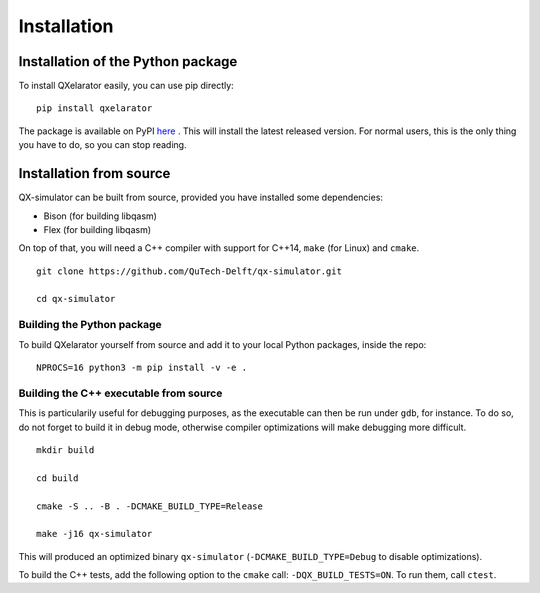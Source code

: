 ============
Installation
============


Installation of the Python package
----------------------------------

To install QXelarator easily, you can use pip directly:

::

    pip install qxelarator

The package is available on PyPI `here <https://pypi.org/project/qxelarator/>`_ .
This will install the latest released version.
For normal users, this is the only thing you have to do, so you can stop reading.


Installation from source
-----------

QX-simulator can be built from source, provided you have installed some dependencies:

* Bison (for building libqasm)
* Flex (for building libqasm)

On top of that, you will need a C++ compiler with support for C++14, ``make`` (for Linux) and ``cmake``.

::
    
    git clone https://github.com/QuTech-Delft/qx-simulator.git

    cd qx-simulator


Building the Python package
~~~~~~~~~~~~~~~~~~~~~~~~~~~

To build QXelarator yourself from source and add it to your local Python packages, inside the repo:

::

    NPROCS=16 python3 -m pip install -v -e .


Building the C++ executable from source
~~~~~~~~~~~~~~~~~~~~~~~~~~~~~~~~~~~~~~~

This is particularily useful for debugging purposes, as the executable can then be run under ``gdb``, for instance. To do so,
do not forget to build it in debug mode, otherwise compiler optimizations will make debugging more difficult.

::

    mkdir build

    cd build

    cmake -S .. -B . -DCMAKE_BUILD_TYPE=Release

    make -j16 qx-simulator


This will produced an optimized binary ``qx-simulator`` (``-DCMAKE_BUILD_TYPE=Debug`` to disable optimizations).

To build the C++ tests, add the following option to the ``cmake`` call: ``-DQX_BUILD_TESTS=ON``. To run them,
call ``ctest``.